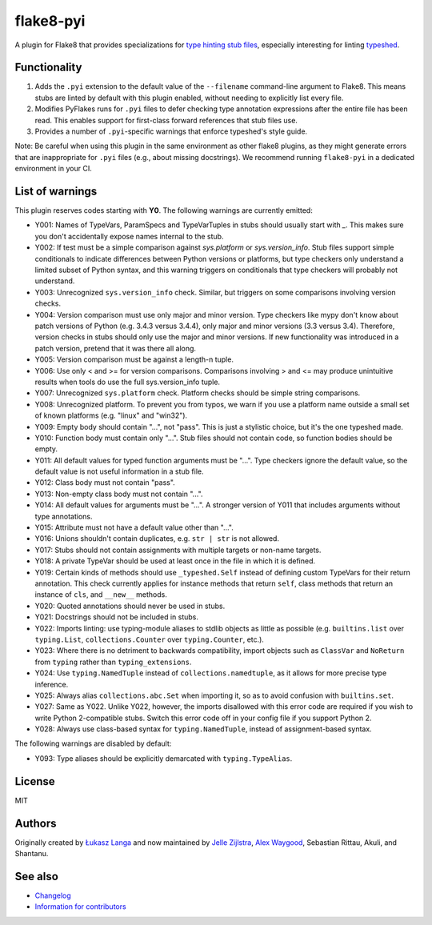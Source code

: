 ==========
flake8-pyi
==========

A plugin for Flake8 that provides specializations for
`type hinting stub files <https://www.python.org/dev/peps/pep-0484/#stub-files>`_,
especially interesting for linting
`typeshed <https://github.com/python/typeshed/>`_.


Functionality
-------------

1. Adds the ``.pyi`` extension to the default value of the ``--filename``
   command-line argument to Flake8.  This means stubs are linted by default with
   this plugin enabled, without needing to explicitly list every file.

2. Modifies PyFlakes runs for ``.pyi`` files to defer checking type annotation
   expressions after the entire file has been read.  This enables support for
   first-class forward references that stub files use.

3. Provides a number of ``.pyi``-specific warnings that enforce typeshed's
   style guide.

Note: Be careful when using this plugin in the same environment as other flake8
plugins, as they might generate errors that are inappropriate for
``.pyi`` files (e.g., about missing docstrings). We recommend running
``flake8-pyi`` in a dedicated environment in your CI.


List of warnings
----------------

This plugin reserves codes starting with **Y0**. The following warnings are
currently emitted:

* Y001: Names of TypeVars, ParamSpecs and TypeVarTuples in stubs should usually
  start with `_`. This makes sure you don't accidentally expose names internal
  to the stub.
* Y002: If test must be a simple comparison against `sys.platform` or
  `sys.version_info`. Stub files support simple conditionals to indicate
  differences between Python versions or platforms, but type checkers only
  understand a limited subset of Python syntax, and this warning triggers on
  conditionals that type checkers will probably not understand.
* Y003: Unrecognized ``sys.version_info`` check. Similar, but triggers on some
  comparisons involving version checks.
* Y004: Version comparison must use only major and minor version. Type checkers
  like mypy don't know about patch versions of Python (e.g. 3.4.3 versus 3.4.4),
  only major and minor versions (3.3 versus 3.4). Therefore, version checks in
  stubs should only use the major and minor versions. If new functionality was
  introduced in a patch version, pretend that it was there all along.
* Y005: Version comparison must be against a length-n tuple.
* Y006: Use only < and >= for version comparisons. Comparisons involving > and
  <= may produce unintuitive results when tools do use the full sys.version_info
  tuple.
* Y007: Unrecognized ``sys.platform`` check. Platform checks should be simple
  string comparisons.
* Y008: Unrecognized platform. To prevent you from typos, we warn if you use a
  platform name outside a small set of known platforms (e.g. "linux" and
  "win32").
* Y009: Empty body should contain "...", not "pass". This is just a stylistic
  choice, but it's the one typeshed made.
* Y010: Function body must contain only "...". Stub files should not contain
  code, so function bodies should be empty.
* Y011: All default values for typed function arguments must be "...". Type
  checkers ignore the default value, so the default value is not useful
  information in a stub file.
* Y012: Class body must not contain "pass".
* Y013: Non-empty class body must not contain "...".
* Y014: All default values for arguments must be "...". A stronger version
  of Y011 that includes arguments without type annotations.
* Y015: Attribute must not have a default value other than "...".
* Y016: Unions shouldn't contain duplicates, e.g. ``str | str`` is not allowed.
* Y017: Stubs should not contain assignments with multiple targets or non-name
  targets.
* Y018: A private TypeVar should be used at least once in the file in which it
  is defined.
* Y019: Certain kinds of methods should use ``_typeshed.Self`` instead of
  defining custom TypeVars for their return annotation. This check currently
  applies for instance methods that return ``self``, class methods that return
  an instance of ``cls``, and ``__new__`` methods.
* Y020: Quoted annotations should never be used in stubs.
* Y021: Docstrings should not be included in stubs.
* Y022: Imports linting: use typing-module aliases to stdlib objects as little
  as possible (e.g. ``builtins.list`` over ``typing.List``,
  ``collections.Counter`` over ``typing.Counter``, etc.).
* Y023: Where there is no detriment to backwards compatibility, import objects
  such as ``ClassVar`` and ``NoReturn`` from ``typing`` rather than
  ``typing_extensions``.
* Y024: Use ``typing.NamedTuple`` instead of ``collections.namedtuple``, as it allows
  for more precise type inference.
* Y025: Always alias ``collections.abc.Set`` when importing it, so as to avoid
  confusion with ``builtins.set``.
* Y027: Same as Y022. Unlike Y022, however, the imports disallowed with this
  error code are required if you wish to write Python 2-compatible stubs.
  Switch this error code off in your config file if you support Python 2.
* Y028: Always use class-based syntax for ``typing.NamedTuple``, instead of
  assignment-based syntax.

The following warnings are disabled by default:

* Y093: Type aliases should be explicitly demarcated with ``typing.TypeAlias``.

License
-------

MIT


Authors
-------

Originally created by `Łukasz Langa <mailto:lukasz@langa.pl>`_ and
now maintained by
`Jelle Zijlstra <mailto:jelle.zijlstra@gmail.com>`_,
`Alex Waygood <mailto:alex.waygood@gmail.com>`_,
Sebastian Rittau, Akuli, and Shantanu.

See also
--------

* `Changelog <./CHANGELOG.rst>`_
* `Information for contributors <./CONTRIBUTING.rst>`_
